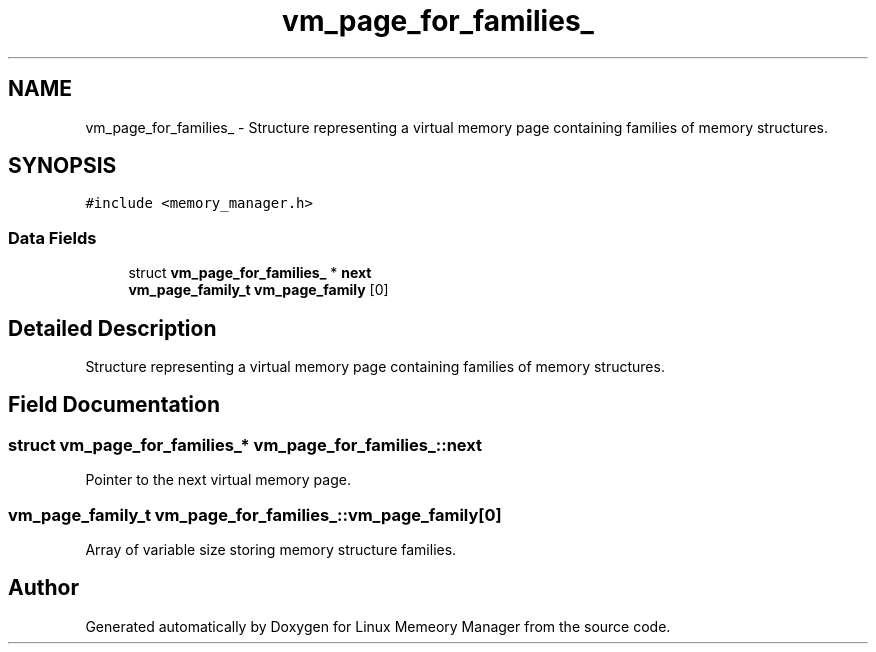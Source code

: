 .TH "vm_page_for_families_" 3 "Wed Aug 21 2024" "Linux Memeory Manager" \" -*- nroff -*-
.ad l
.nh
.SH NAME
vm_page_for_families_ \- Structure representing a virtual memory page containing families of memory structures\&.  

.SH SYNOPSIS
.br
.PP
.PP
\fC#include <memory_manager\&.h>\fP
.SS "Data Fields"

.in +1c
.ti -1c
.RI "struct \fBvm_page_for_families_\fP * \fBnext\fP"
.br
.ti -1c
.RI "\fBvm_page_family_t\fP \fBvm_page_family\fP [0]"
.br
.in -1c
.SH "Detailed Description"
.PP 
Structure representing a virtual memory page containing families of memory structures\&. 
.SH "Field Documentation"
.PP 
.SS "struct \fBvm_page_for_families_\fP* vm_page_for_families_::next"
Pointer to the next virtual memory page\&. 
.SS "\fBvm_page_family_t\fP vm_page_for_families_::vm_page_family[0]"
Array of variable size storing memory structure families\&. 

.SH "Author"
.PP 
Generated automatically by Doxygen for Linux Memeory Manager from the source code\&.

